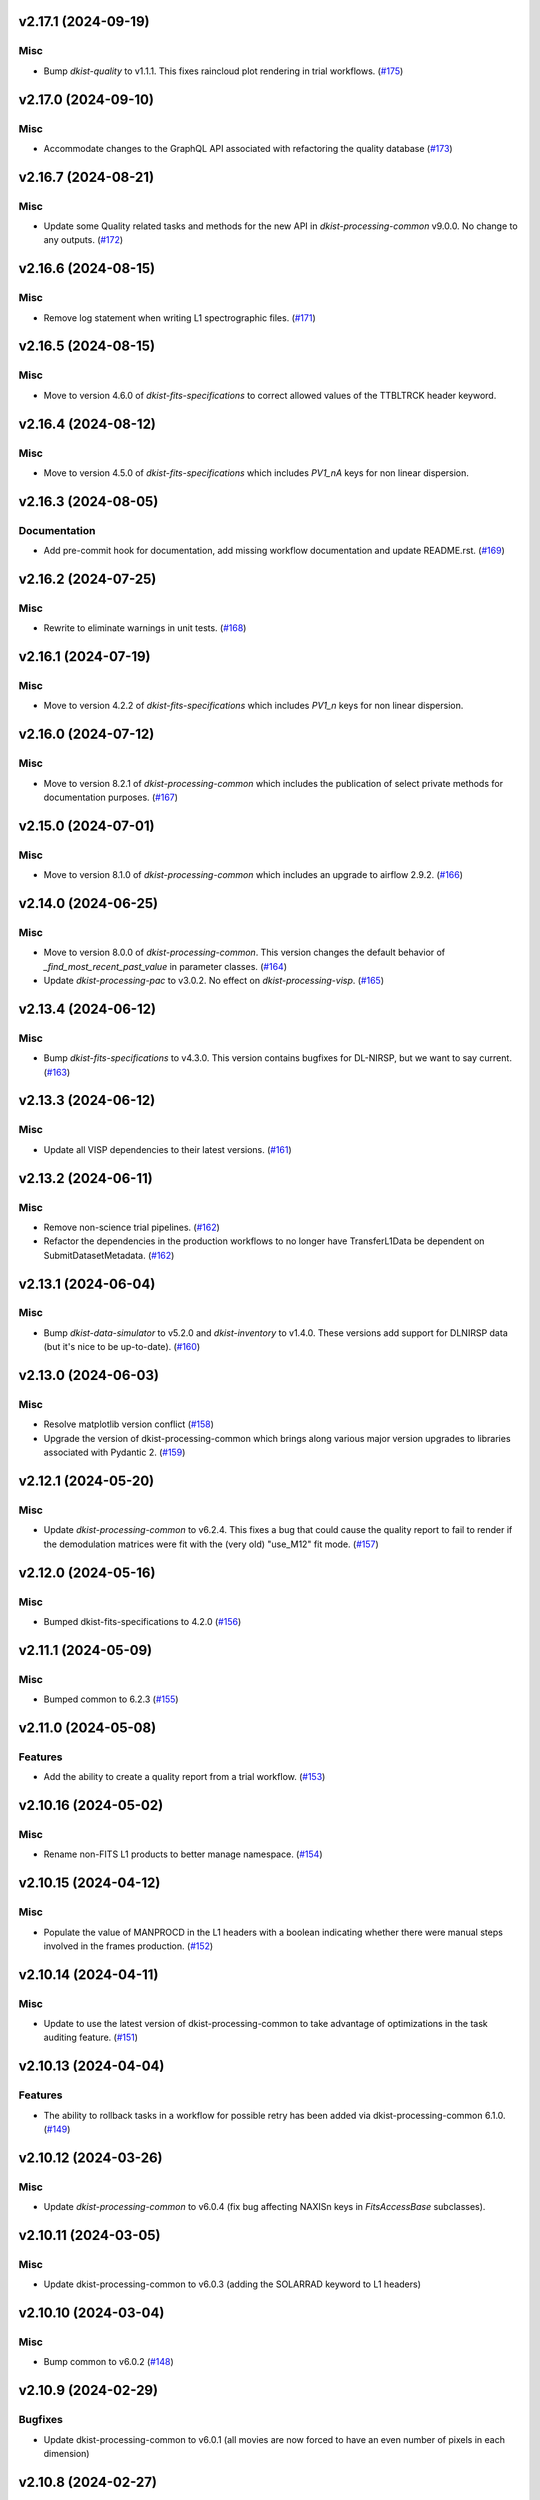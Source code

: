 v2.17.1 (2024-09-19)
====================

Misc
----

- Bump `dkist-quality` to v1.1.1. This fixes raincloud plot rendering in trial workflows. (`#175 <https://bitbucket.org/dkistdc/dkist-processing-visp/pull-requests/175>`__)


v2.17.0 (2024-09-10)
====================

Misc
----

- Accommodate changes to the GraphQL API associated with refactoring the quality database (`#173 <https://bitbucket.org/dkistdc/dkist-processing-visp/pull-requests/173>`__)


v2.16.7 (2024-08-21)
====================

Misc
----

- Update some Quality related tasks and methods for the new API in `dkist-processing-common` v9.0.0. No change to any outputs. (`#172 <https://bitbucket.org/dkistdc/dkist-processing-visp/pull-requests/172>`__)


v2.16.6 (2024-08-15)
====================

Misc
----

- Remove log statement when writing L1 spectrographic files. (`#171 <https://bitbucket.org/dkistdc/dkist-processing-visp/pull-requests/171>`__)


v2.16.5 (2024-08-15)
====================

Misc
----

- Move to version 4.6.0 of `dkist-fits-specifications` to correct allowed values of the TTBLTRCK header keyword.


v2.16.4 (2024-08-12)
====================

Misc
----

- Move to version 4.5.0 of `dkist-fits-specifications` which includes `PV1_nA` keys for non linear dispersion.


v2.16.3 (2024-08-05)
====================

Documentation
-------------

- Add pre-commit hook for documentation, add missing workflow documentation and update README.rst. (`#169 <https://bitbucket.org/dkistdc/dkist-processing-visp/pull-requests/169>`__)


v2.16.2 (2024-07-25)
====================

Misc
----

- Rewrite to eliminate warnings in unit tests. (`#168 <https://bitbucket.org/dkistdc/dkist-processing-visp/pull-requests/168>`__)


v2.16.1 (2024-07-19)
====================

Misc
----

- Move to version 4.2.2 of `dkist-fits-specifications` which includes `PV1_n` keys for non linear dispersion.



v2.16.0 (2024-07-12)
====================

Misc
----

- Move to version 8.2.1 of `dkist-processing-common` which includes the publication of select private methods for documentation purposes. (`#167 <https://bitbucket.org/dkistdc/dkist-processing-visp/pull-requests/167>`__)


v2.15.0 (2024-07-01)
====================

Misc
----

- Move to version 8.1.0 of `dkist-processing-common` which includes an upgrade to airflow 2.9.2. (`#166 <https://bitbucket.org/dkistdc/dkist-processing-visp/pull-requests/166>`__)


v2.14.0 (2024-06-25)
====================

Misc
----

- Move to version 8.0.0 of `dkist-processing-common`. This version changes the default behavior of `_find_most_recent_past_value` in
  parameter classes. (`#164 <https://bitbucket.org/dkistdc/dkist-processing-visp/pull-requests/164>`__)
- Update `dkist-processing-pac` to v3.0.2. No effect on `dkist-processing-visp`. (`#165 <https://bitbucket.org/dkistdc/dkist-processing-visp/pull-requests/165>`__)


v2.13.4 (2024-06-12)
====================

Misc
----

- Bump `dkist-fits-specifications` to v4.3.0. This version contains bugfixes for DL-NIRSP, but we want to say current. (`#163 <https://bitbucket.org/dkistdc/dkist-processing-visp/pull-requests/163>`__)


v2.13.3 (2024-06-12)
====================

Misc
----

- Update all VISP dependencies to their latest versions. (`#161 <https://bitbucket.org/dkistdc/dkist-processing-visp/pull-requests/161>`__)


v2.13.2 (2024-06-11)
====================

Misc
----

- Remove non-science trial pipelines. (`#162 <https://bitbucket.org/dkistdc/dkist-processing-visp/pull-requests/162>`__)
- Refactor the dependencies in the production workflows to no longer have TransferL1Data be dependent on SubmitDatasetMetadata. (`#162 <https://bitbucket.org/dkistdc/dkist-processing-visp/pull-requests/162>`__)


v2.13.1 (2024-06-04)
====================

Misc
----

- Bump `dkist-data-simulator` to v5.2.0 and `dkist-inventory` to v1.4.0. These versions add support for DLNIRSP data (but it's nice to be up-to-date). (`#160 <https://bitbucket.org/dkistdc/dkist-processing-visp/pull-requests/160>`__)


v2.13.0 (2024-06-03)
====================

Misc
----

- Resolve matplotlib version conflict (`#158 <https://bitbucket.org/dkistdc/dkist-processing-visp/pull-requests/158>`__)
- Upgrade the version of dkist-processing-common which brings along various major version upgrades to libraries associated with Pydantic 2. (`#159 <https://bitbucket.org/dkistdc/dkist-processing-visp/pull-requests/159>`__)


v2.12.1 (2024-05-20)
====================

Misc
----

- Update `dkist-processing-common` to v6.2.4. This fixes a bug that could cause the quality report to fail to render if
  the demodulation matrices were fit with the (very old) "use_M12" fit mode. (`#157 <https://bitbucket.org/dkistdc/dkist-processing-visp/pull-requests/157>`__)


v2.12.0 (2024-05-16)
====================

Misc
----

- Bumped dkist-fits-specifications to 4.2.0 (`#156 <https://bitbucket.org/dkistdc/dkist-processing-visp/pull-requests/156>`__)


v2.11.1 (2024-05-09)
====================

Misc
----

- Bumped common to 6.2.3 (`#155 <https://bitbucket.org/dkistdc/dkist-processing-visp/pull-requests/155>`__)


v2.11.0 (2024-05-08)
====================

Features
--------

- Add the ability to create a quality report from a trial workflow. (`#153 <https://bitbucket.org/dkistdc/dkist-processing-visp/pull-requests/153>`__)


v2.10.16 (2024-05-02)
=====================

Misc
----

- Rename non-FITS L1 products to better manage namespace. (`#154 <https://bitbucket.org/dkistdc/dkist-processing-visp/pull-requests/154>`__)


v2.10.15 (2024-04-12)
=====================

Misc
----

- Populate the value of MANPROCD in the L1 headers with a boolean indicating whether there were manual steps involved in the frames production. (`#152 <https://bitbucket.org/dkistdc/dkist-processing-visp/pull-requests/152>`__)


v2.10.14 (2024-04-11)
=====================

Misc
----

- Update to use the latest version of dkist-processing-common to take advantage of optimizations in the task auditing feature. (`#151 <https://bitbucket.org/dkistdc/dkist-processing-visp/pull-requests/151>`__)


v2.10.13 (2024-04-04)
=====================

Features
--------

- The ability to rollback tasks in a workflow for possible retry has been added via dkist-processing-common 6.1.0. (`#149 <https://bitbucket.org/dkistdc/dkist-processing-visp/pull-requests/149>`__)


v2.10.12 (2024-03-26)
=====================

Misc
----

- Update `dkist-processing-common` to v6.0.4 (fix bug affecting NAXISn keys in `FitsAccessBase` subclasses).


v2.10.11 (2024-03-05)
=====================

Misc
----

- Update dkist-processing-common to v6.0.3 (adding the SOLARRAD keyword to L1 headers)


v2.10.10 (2024-03-04)
=====================

Misc
----

- Bump common to v6.0.2 (`#148 <https://bitbucket.org/dkistdc/dkist-processing-visp/pull-requests/148>`__)


v2.10.9 (2024-02-29)
====================

Bugfixes
--------

- Update dkist-processing-common to v6.0.1 (all movies are now forced to have an even number of pixels in each dimension)


v2.10.8 (2024-02-27)
====================

Misc
----

- Update the versions of the dkist-data-simulator and dkist-inventory packages. (`#147 <https://bitbucket.org/dkistdc/dkist-processing-visp/pull-requests/147>`__)


v2.10.7 (2024-02-26)
====================

Misc
----

- Update dkist-fist-specifications to 4.1.1 (allow DEAXES = 0)


v2.10.6 (2024-02-15)
====================

Misc
----

- Add `test` pip extra as requirement for `grogu` test extra. Grogu scripts use "conftest.py", which imports `pytest`. (`#145 <https://bitbucket.org/dkistdc/dkist-processing-visp/pull-requests/145>`__)
- Bump common to 6.0.0 (total removal of `FitsData` mixin). (`#146 <https://bitbucket.org/dkistdc/dkist-processing-visp/pull-requests/146>`__)


v2.10.5 (2024-02-01)
====================

Misc
----

- Add tasks to trial workflows enabling ASDF, dataset inventory, and movie generation. (`#144 <https://bitbucket.org/dkistdc/dkist-processing-visp/pull-requests/144>`__)


v2.10.4 (2024-01-31)
====================

Misc
----

- Bump versions of `dkist-fits-specifications`, `dkist-data-simulator`, and `dkist-header-validator` for fits spec version 4.1.0 (`#142 <https://bitbucket.org/dkistdc/dkist-processing-visp/pull-requests/142>`__)


v2.10.3 (2024-01-25)
====================

Misc
----

- Update version of dkist-processing-common to 5.1.0 which includes common tasks for cataloging in trial workflows. (`#143 <https://bitbucket.org/dkistdc/dkist-processing-visp/pull-requests/143>`__)


v2.10.2 (2024-01-12)
====================

Bugfixes
--------

- Compute polarimetric noise and sensitivity values and add to L1 headers (POL_NOIS, and POL_SENS, respectively). These
  keywords are now required by the fits-spec. (`#141 <https://bitbucket.org/dkistdc/dkist-processing-visp/pull-requests/141>`__)


Misc
----

- Update `dkist-fits-specifications` and associated (validator, simulator) to use new conditional requiredness framework. (`#141 <https://bitbucket.org/dkistdc/dkist-processing-visp/pull-requests/141>`__)


v2.10.1 (2024-01-03)
====================

Misc
----

- Bump version of `dkist-processing-pac` to v3.0.1. No change to pipeline behavior at all. (`#140 <https://bitbucket.org/dkistdc/dkist-processing-visp/pull-requests/140>`__)


v2.10.0 (2023-12-20)
====================

Misc
----

- Adding manual processing worker capabilities via dkist-processing-common update. (`#139 <https://bitbucket.org/dkistdc/dkist-processing-visp/pull-requests/139>`__)


v2.9.0 (2023-11-29)
===================

Features
--------

- Use `DarkReadoutExpTimePickyBud` to fail fast (during `Parse`)if the required set of dark frames are not present in the input data. (`#133 <https://bitbucket.org/dkistdc/dkist-processing-visp/pull-requests/133>`__)


Misc
----

- Create new `VispParsingParameters` class that contains only those parameters that are needed for parsing. (`#127 <https://bitbucket.org/dkistdc/dkist-processing-visp/pull-requests/127>`__)
- Simplify `VispParameter` class by using new defaults and mixins from `dkist-processing-common`. (`#127 <https://bitbucket.org/dkistdc/dkist-processing-visp/pull-requests/127>`__)
- Use new `TaskName` paradigm from `dkist-processing-common` to minimize replication of constant strings corresponding to IP task types. (`#128 <https://bitbucket.org/dkistdc/dkist-processing-visp/pull-requests/128>`__)
- Use new `TaskUniqueBud` to simplify and normalize parsing Buds with the framework in `dkist-processing-common`. (`#128 <https://bitbucket.org/dkistdc/dkist-processing-visp/pull-requests/128>`__)
- Refactor `IntermediateFrameHelpersMixin` to have clearer arguments and method flow. `intermediate_frame_helpers_load_intermediate_arrays` now just takes in raw tags. (`#130 <https://bitbucket.org/dkistdc/dkist-processing-visp/pull-requests/130>`__)
- Remove all usage of `FitsDataMixin`. The codec aware `write` and `read` are how we do this now. (`#131 <https://bitbucket.org/dkistdc/dkist-processing-visp/pull-requests/131>`__)
- Refactor stale and mostly-unused `InputFrameLoadersMixin` to `BeamAccessMixin` that contains method for extracting a single beam from raw input data. (`#132 <https://bitbucket.org/dkistdc/dkist-processing-visp/pull-requests/132>`__)
- Big refactor of unit tests for improved maintainability. (`#135 <https://bitbucket.org/dkistdc/dkist-processing-visp/pull-requests/135>`__)
- Remove `nd_left_matrix_multiply` and instead import it from updated `dkist-processing-math`. It's the same function, just in a more obvious place. (`#136 <https://bitbucket.org/dkistdc/dkist-processing-visp/pull-requests/136>`__)


Documentation
-------------

- Update online doc for background light algorithm to indicate that it isn't applied since a hardware fix in Nov 2022. (`#138 <https://bitbucket.org/dkistdc/dkist-processing-visp/pull-requests/138>`__)


v2.8.2 (2023-11-24)
===================

Misc
----

- Updates to core and common to patch security vulnerabilities and deprecations. (`#135 <https://bitbucket.org/dkistdc/dkist-processing-visp/pull-requests/135>`__)


v2.8.1 (2023-11-22)
===================

Misc
----

- Update the FITS header specification to remove some CRYO-NIRSP specific keywords. (`#134 <https://bitbucket.org/dkistdc/dkist-processing-visp/pull-requests/134>`__)


v2.8.0 (2023-11-15)
===================

Features
--------

- Define a public API for tasks such that they can be imported directly from dkist-processing-visp.tasks (`#129 <https://bitbucket.org/dkistdc/dkist-processing-visp/pull-requests/129>`__)


v2.7.5 (2023-10-11)
===================

Misc
----

- Use latest version of dkist-processing-common (4.1.4) which adapts to the new metadata-store-api. (`#126 <https://bitbucket.org/dkistdc/dkist-processing-visp/pull-requests/126>`__)


v2.7.4 (2023-09-29)
====================

Misc
----

- Update dkist-processing-common to elimate APM steps in writing L1 data.


v2.7.3 (2023-09-21)
===================

Misc
----

- Update dkist-fits-specifications to conform to Revision I of SPEC-0122.



v2.7.2 (2023-09-08)
===================

Misc
----

- Use latest version of dkist-processing-common (4.1.2) which adds support for high memory tasks. (`#125 <https://bitbucket.org/dkistdc/dkist-processing-visp/pull-requests/125>`__)


v2.7.1 (2023-09-06)
===================

Misc
----

- Update to version 4.1.1 of dkist-processing-common which primarily adds logging and scratch file name uniqueness. (`#124 <https://bitbucket.org/dkistdc/dkist-processing-visp/pull-requests/124>`__)


v2.7.0 (2023-07-28)
===================

Bugfixes
--------

- Use the exposure time *per readout* to compute and correct for dark signal. A single FPA (i.e., frame) can be
  made up of multiple on-camera readouts and it is the exposure time of a single readout that is important for correcting
  the dark current. (`#123 <https://bitbucket.org/dkistdc/dkist-processing-visp/pull-requests/123>`__)


v2.6.3 (2023-07-26)
===================

Misc
----

- Update dkist-fits-specifications to include ZBLANK.


v2.6.2 (2023-07-26)
===================

Misc
----

- Update dkist-processing-common to upgrade dkist-header-validator to 4.1.0.


v2.6.1 (2023-07-17)
===================

Misc
----

- Update dkist-processing-common and the dkist-header-validator to propagate dependency breakages in PyYAML < 6.0. (`#122 <https://bitbucket.org/dkistdc/dkist-processing-visp/pull-requests/122>`__)


v2.6.0 (2023-07-14)
===================

Features
--------

- Enable intensity mode observations to be calibrated with polarized calibration data. (`#121 <https://bitbucket.org/dkistdc/dkist-processing-visp/pull-requests/121>`__)


Bugfixes
--------

- Include Lamp Gain intermediate files in default trial output. (`#120 <https://bitbucket.org/dkistdc/dkist-processing-visp/pull-requests/120>`__)


v2.5.1 (2023-07-11)
===================

Misc
----

- Update dkist-processing-common to upgrade Airflow to 2.6.3.


v2.5.0 (2023-06-29)
===================

Misc
----

- Update to python 3.11 and update library package versions. (`#119 <https://bitbucket.org/dkistdc/dkist-processing-visp/pull-requests/119>`__)


v2.4.0 (2023-06-27)
===================

Features
--------

- Wield `*-common`'s development framework to tag DEBUG frames and create new trial workflows for local and PROD-level testing. (`#116 <https://bitbucket.org/dkistdc/dkist-processing-visp/pull-requests/116>`__)


Misc
----

- Update to support `dkist-processing-common` 3.0.0. Specifically the new signature of some of the `FitsDataMixin` methods. (`#117 <https://bitbucket.org/dkistdc/dkist-processing-visp/pull-requests/117>`__)


v2.3.1 (2023-06-15)
===================

Bugfixes
--------

- Fix failure in Geometric task that happened when some modstates had a a different number of identified hairline regions than others. (`#118 <https://bitbucket.org/dkistdc/dkist-processing-visp/pull-requests/118>`__)


v2.3.0 (2023-05-17)
===================

Misc
----

- Bumping common to 2.7.0: ParseL0InputData --> ParseL0InputDataBase, constant_flowers --> constant_buds (`#115 <https://bitbucket.org/dkistdc/dkist-processing-visp/pull-requests/115>`__)


v2.2.0 (2023-05-16)
===================

Bugfixes
--------

- Lots of small updates to harden the beam angle calculation against pathological data. We are now resistant to lamp data with large gradients and/or data with a high density of bad pixels. (`#114 <https://bitbucket.org/dkistdc/dkist-processing-visp/pull-requests/114>`__)


v2.1.1 (2023-05-05)
===================

Misc
----

- Update dkist-processing-common to 2.6.0 which includes an upgrade to airflow 2.6.0


v2.1.0 (2023-05-02)
===================

Features
--------

- Support for a parameter that sets the number of spatial bins used when computing demodulation matrices. This is mostly to speed up testing and deployment; real science data will probably not be binned at all. (`#112 <https://bitbucket.org/dkistdc/dkist-processing-visp/pull-requests/112>`__)


Misc
----

- Offload calculation of "WAVEMIN/MAX" in L1 headers to new functionality in `*-common` that uses the already-defined `get_wavelength_range`. The result is that this logic now only lives in one place. (`#113 <https://bitbucket.org/dkistdc/dkist-processing-visp/pull-requests/113>`__)


v2.0.2 (2023-04-24)
===================

Misc
----

- Update `dkist-fits-specifications` to include new header keys.


v2.0.1 (2023-04-17)
===================

Bugfixes
--------

- Correct the determination of which spectral lines should be present in L1 frames. (`#111 <https://bitbucket.org/dkistdc/dkist-processing-visp/pull-requests/111>`__)


v2.0.0 (2023-04-13)
===================

Features
--------

- Large improvements to gain algorithm. Primary improvement is usage of lamp gain images to help separate optical/spectral signals
  and improve solar characteristic spectra removal from solar gain images. (`#105 <https://bitbucket.org/dkistdc/dkist-processing-visp/pull-requests/105>`__)
- Improve spatial residuals in polarimetric data by computing a demodulation matrix for every spatial pixel and then
  smoothing the resulting demodulation matrices in the spatial dimension. (`#106 <https://bitbucket.org/dkistdc/dkist-processing-visp/pull-requests/106>`__)
- Normalize Q, U, and V polarimetric beams by their respective Stokes-I prior to beam combination, then multiply the combination
  by the average Stokes-I data. (`#107 <https://bitbucket.org/dkistdc/dkist-processing-visp/pull-requests/107>`__)
- Improvement to accuracy of beam angle calculation. The angle is now measured directly from the hairlines instead of using a Hough transform,
  which has less accuracy due to the width of the hairlines. (`#108 <https://bitbucket.org/dkistdc/dkist-processing-visp/pull-requests/108>`__)
- Use new and improved PAC fit mode for improved polarimetric accuracy. Also update code to support/interact with
  `dkist-processing-pac` >= 2.0.0. This is mostly renaming kwargs on API calls. Also removed unneeded dummy dimensions
  and renamed a matrix multiple function. (`#109 <https://bitbucket.org/dkistdc/dkist-processing-visp/pull-requests/109>`__)


Misc
----

- Replace `logging.[thing]` with `logging42.logger.[thing]` for logging bliss. (`#104 <https://bitbucket.org/dkistdc/dkist-processing-visp/pull-requests/104>`__)


Documentation
-------------

- Add machinery for a "Scientific" changelog that tracks only those changes that affect L1 output data. (`#110 <https://bitbucket.org/dkistdc/dkist-processing-visp/pull-requests/110>`__)


v1.6.1 (2023-04-10)
===================

Misc
----
- FITS header specification update to add spectral line keys.


v1.6.0 (2023-03-16)
===================

Misc
----
- FITS header specification update to add new keys and change some units.


v1.5.6 (2023-03-01)
===================

Misc
----

- Logging fix in the dkist-header-validator.


v1.5.5 (2023-02-22)
===================

Misc
----

- Move the header specification to revision H of SPEC-0122.


v1.5.4 (2023-02-17)
===================

Misc
----

- Update dkist-processing-common due to an Airflow upgrade.


v1.5.3 (2023-02-06)
===================

Features
--------

- Bump `dkist-processing-common` to allow inclusion of multiple proposal or experiment IDs in headers.


v1.5.2 (2023-02-02)
===================

Misc
----

- Bump FITS specification to revision G.


v1.5.1 (2023-01-31)
===================

Misc
----

- Don't include always-unused polcal dark frames as part of the frame counts quality metric for the Background task. (`#102 <https://bitbucket.org/dkistdc/dkist-processing-visp/pull-requests/102>`__)
- Bump `dkist-processing-common`

v1.5.0 (2022-12-15)
===================

Features
--------

- Add parameter to switch on/off the background light correction. This parameter is based of the time *of observation* not the time of pipeline execution. (`#101 <https://bitbucket.org/dkistdc/dkist-processing-visp/pull-requests/101>`__)


Bugfixes
--------

- Remove overriding method to allow `HLSVERS` to be written into the data. (`#100 <https://bitbucket.org/dkistdc/dkist-processing-visp/pull-requests/100>`__)


v1.4.2 (2022-12-05)
===================

Bugfix
------

- Update dkist-processing-common to include movie headers in transfers.


v1.4.1 (2022-12-02)
===================

Misc
----

- Update dkist-processing-common to improve handling of Globus issues.


v1.4.0 (2022-11-15)
====================

Misc
----

- Update dkist-processing-common


v1.3.0 (2022-11-14)
===================

Bugfixes
--------

- Fix bug in how final beam overlap is computed. (`#97 <https://bitbucket.org/dkistdc/dkist-processing-visp/pull-requests/97>`__)


Documentation
-------------

- Add changelog to RTD left hand TOC to include rendered changelog in documentation build. (`#99 <https://bitbucket.org/dkistdc/dkist-processing-visp/pull-requests/99>`__)


v1.2.4 (2022-11-09)
===================

Misc
----

- Update dkist-processing-common to improve Globus event logging


v1.2.3 (2022-11-08)
===================

Misc
----

- Update dkist-processing-common to handle empty GLobus event lists


v1.2.2 (2022-11-08)
===================

Misc
----

- Update dkist-processing-common to include Globus retries in transfer tasks


v1.2.1 (2022-11-04)
===================

Bugfixes
--------

- Change how intermediate CALIBRATED frames are saved so that the L1 FRAMEVOL header key reports the correct on-disk size of the compressed data. (`#98 <https://bitbucket.org/dkistdc/dkist-processing-visp/pull-requests/98>`__)


v1.2.0 (2022-11-02)
===================

Misc
----

- Upgraded dkist-processing-math, dkist-processing-pac, and dkist-processing-common to production versions (`#96 <https://bitbucket.org/dkistdc/dkist-processing-visp/pull-requests/96>`__)


v1.1.1 (2022-11-02)
====================

Misc
--------

- Use updated dkist-processing-core version 1.1.2.  Task startup logging enhancements.


v1.1.0 (2022-11-01)
===================

Bugfixes
--------

- Bump `dkist-processing-pac` to 0.9.0 to fix bug in how Telescope Mueller matrices were calculated. (`#95 <https://bitbucket.org/dkistdc/dkist-processing-visp/pull-requests/95>`__)


v1.0.0 (2022-10-31)
====================

Misc
----

- Scientific acceptance of the VISP pipeline.



v0.26.1 (2022-10-27)
====================

Features
--------

- All Background Light parameters are now wavelength dependent for finer control. (`#92 <https://bitbucket.org/dkistdc/dkist-processing-visp/pull-requests/92>`__)


Misc
----

- Update dependency versions in "grogu" dev testing install target. (`#92 <https://bitbucket.org/dkistdc/dkist-processing-visp/pull-requests/92>`__)


v0.26.0 (2022-10-26)
====================

Misc
----

- Update versions of dkist-processing-common and dkist-fits-specifications. (`#94 <https://bitbucket.org/dkistdc/dkist-processing-visp/pull-requests/94>`__)


v0.25.2 (2022-10-26)
====================

Misc
----

- Update versions of dkist-processing-common and astropy. (`#93 <https://bitbucket.org/dkistdc/dkist-processing-visp/pull-requests/93>`__)


v0.25.1 (2022-10-20)
====================

Misc
----

- Require python 3.10+. (`#91 <https://bitbucket.org/dkistdc/dkist-processing-visp/pull-requests/91>`__)


v0.25.0 (2022-10-19)
====================

Bugfixes
--------

- Dataset axes in L1 headers now assign dynamically based on L0 CTYPE headers. (`#90 <https://bitbucket.org/dkistdc/dkist-processing-visp/pull-requests/90>`__)


v0.24.0 (2022-10-19)
====================

Features
--------

- Trim L1 frames to only include the region where both beams overlap. (`#87 <https://bitbucket.org/dkistdc/dkist-processing-visp/pull-requests/87>`__)


v0.23.0 (2022-10-19)
====================

Features
--------

- Expose parameter to switch on/off the fitting and removal of a linear intensity trend across a whole PolCal Calibration Sequence. (`#86 <https://bitbucket.org/dkistdc/dkist-processing-visp/pull-requests/86>`__)


v0.22.0 (2022-10-18)
====================

Misc
----

- Only record the constant polcal parameters to the quality report once (i.e., not for both beams; it's the same for both). (`#85 <https://bitbucket.org/dkistdc/dkist-processing-visp/pull-requests/85>`__)


v0.21.3 (2022-10-18)
====================

Misc
----

- Even more memory savings in the BackgroundLight algorithm. (`#89 <https://bitbucket.org/dkistdc/dkist-processing-visp/pull-requests/89>`__)


v0.21.2 (2022-10-18)
====================

Misc
------

- Changing metrics included in quality reports



v0.21.1 (2022-10-12)
====================

Bugfix
------

- Moving to a new version of dkist-processing-common to fix a Globus bug


v0.21.0 (2022-10-11)
====================

Misc
----

- Upgrading to a new version of Airflow


v0.20.1 (2022-10-06)
====================

Misc
----

- Refactor spatial binning in Background Light algorithm to use less memory. (`#88 <https://bitbucket.org/dkistdc/dkist-processing-visp/pull-requests/88>`__)


v0.20.0 (2022-10-05)
====================

Features
--------

- Add functionality to compute and correct for residual background light (`#84 <https://bitbucket.org/dkistdc/dkist-processing-visp/pull-requests/84>`__)


Misc
----

- Remove world coordinate system transposition to level set all L1 data. (`#83 <https://bitbucket.org/dkistdc/dkist-processing-visp/pull-requests/83>`__)


v0.19.4 (2022-09-16)
====================

Misc
----

- Update tests for new input dataset document format from `*-common >= 0.24.0` (`#82 <https://bitbucket.org/dkistdc/dkist-processing-visp/pull-requests/82>`__)


v0.19.3 (2022-09-14)
====================

Misc
----

- FITS spec was using incorrect types for some keys.


v0.19.2 (2022-09-12)
====================

Misc
----

- Updating the underlying FITS specification used.

v0.19.0 (2022-09-08)
====================

Features
--------

- Use bi-quintic interpolation for rotation and offset corrections to minimize residuals in very narrow lines. (`#77 <https://bitbucket.org/dkistdc/dkist-processing-visp/pull-requests/77>`__)
- Big update of gain algorithm to use high-pass-filtered lamp gains and more thoughtfully filtered solar gains in tandem
  to remove both detector and optical response variations. (`#77 <https://bitbucket.org/dkistdc/dkist-processing-visp/pull-requests/77>`__)
- Compute beam 2's rotation angle so that its spectra line up with those from beam 1 (instead of just straightening the hairlines). (`#81 <https://bitbucket.org/dkistdc/dkist-processing-visp/pull-requests/81>`__)
- Improve beam/modstate offset matching in cases where the beams have low-frequency illumination differences. (`#81 <https://bitbucket.org/dkistdc/dkist-processing-visp/pull-requests/81>`__)


Bugfixes
--------

- Update version of `dkist-processing-math` to fix bug in angle finding algorithm. (`#78 <https://bitbucket.org/dkistdc/dkist-processing-visp/pull-requests/78>`__)


Misc
----

- Re-pin `asdf == 2.10.1` in "grogu" install target. Needed because `airflow`. (`#79 <https://bitbucket.org/dkistdc/dkist-processing-visp/pull-requests/79>`__)
- Move to `scipy==1.9.0`. This has some implications with calculations in the WriteL1 task; constant arrays will now cause this task to fail. (`#80 <https://bitbucket.org/dkistdc/dkist-processing-visp/pull-requests/80>`__)


v0.18.1 (2022-08-09)
====================

Misc
----

- Corrected workflow naming in docs.


v0.18.0 (2022-08-08)
====================

Misc
----

- Update minimum required version of `dkist-processing-core` due to breaking changes in workflow naming.


v0.17.1 (2022-08-03)
====================

Bugfixes
--------

- Use nearest neighbor interpolation to resize movie frames. This helps avoid weirdness if the maps are very small. (`#101 <https://bitbucket.org/dkistdc/dkist-processing-common/pull-requests/101>`__)


v0.17.0 (2022-07-28)
====================

Features
--------

- Add ability to handle transposed WCS headers and reorder them correctly in output L1 data. (`#76 <https://bitbucket.org/dkistdc/dkist-processing-visp/pull-requests/76>`__)


v0.16.0 (2022-07-21)
====================

Bugfixes
--------

- Fix ordering of dataset header keywords. (`#75 <https://bitbucket.org/dkistdc/dkist-processing-visp/pull-requests/75>`__)

Features
--------

- Bumped version of dkist-processing-common in setup.cfg. The change adds microsecond support to datetimes, prevents quiet file overwriting by default, and sets the default fits compression tile size to astropy defaults.


v0.15.0 (2022-07-14)
====================

Features
--------

- Save PolCal metrics for inclusion in quality report document. (`#71 <https://bitbucket.org/dkistdc/dkist-processing-visp/pull-requests/71>`__)
- Use bi-cubic interpolation when upsampling to produce smoother demodulation matrices. (`#72 <https://bitbucket.org/dkistdc/dkist-processing-visp/pull-requests/72>`__)
- Modstate/beam offset calculation now ignores regions that aren't associated with strong spectral features when computing offset. (`#74 <https://bitbucket.org/dkistdc/dkist-processing-visp/pull-requests/74>`__)


v0.14.1 (2022-06-27)
====================

Bugfixes
--------

- Bumped version of dkist-header-validator in setup.cfg.
  The change fixes a bug in handling multiple fits header commentary cards (HISTORY and COMMENT). (`#73 <https://bitbucket.org/dkistdc/dkist-processing-visp/pull-requests/73>`__)


v0.14.0 (2022-06-20)
====================

Features
--------

- Change how L1 filenames are constructed.

v0.13.1 (2022-06-14)
====================

Features
--------

- Add capability to handle summit aborts or cancellations mid observation. (`#69 <https://bitbucket.org/dkistdc/dkist-processing-visp/pull-requests/69>`__)


v0.13.0 (2022-06-13)
====================

Features
--------

- Compute Calibration Unit parameters once over entire FOV prior to fitting demodulation matrices for the requested bins (`#70 <https://bitbucket.org/dkistdc/dkist-processing-visp/pull-requests/70>`__)


v0.12.1 (2022-06-03)
====================

Misc
----

- Update for new `dkist_processing_pac` API (version 0.7.0) (`#68 <https://bitbucket.org/dkistdc/dkist-processing-visp/pull-requests/68>`__)


v0.12.0 (2022-05-12)
====================

Features
--------

- Remove `RewriteInputFramesToCorrectHeaders` and the "l0_to_l1_visp_rewrite_input_headers_workflow". (`#67 <https://bitbucket.org/dkistdc/dkist-processing-visp/pull-requests/67>`__)
- Use map scan numbers to build movie images. (`#67 <https://bitbucket.org/dkistdc/dkist-processing-visp/pull-requests/67>`__)
- Move determination of map scan structure to the `Parse` task. (`#67 <https://bitbucket.org/dkistdc/dkist-processing-visp/pull-requests/67>`__)
- Use map scan numbers as the DINDEXn value for the second spatial dimension. (`#67 <https://bitbucket.org/dkistdc/dkist-processing-visp/pull-requests/67>`__)


Misc
----

- Replace all code usages of "DSPS repeat" with "map scan". (`#67 <https://bitbucket.org/dkistdc/dkist-processing-visp/pull-requests/67>`__)


v0.11.0 (2022-05-02)
====================

Features
--------

- Allow non-integer binning of FOV when computing demodulation matrices (`#64 <https://bitbucket.org/dkistdc/dkist-processing-visp/pull-requests/64>`__)

Bugfixes
--------

- Use new version of `dkist-processing-common` (0.18.0) to correct source for "fpa exposure time" keyword

Misc
----

- Raise KeyError if a header doesn't have a key expected by the `VispFitsAccess` classes (`#65 <https://bitbucket.org/dkistdc/dkist-processing-visp/pull-requests/65>`__)


v0.10.0 (2022-04-28)
====================

Features
--------

- FITS specification now uses Rev. F of SPEC0122 as a base. (`#66 <https://bitbucket.org/dkistdc/dkist-processing-visp/pull-requests/66>`__)


v0.9.1 (2022-04-22)
===================

Bugfixes
--------

- Change movie codec for better compatibility.

v0.9.0 (2022-04-21)
===================

Features
--------

- Add support for (somewhat) arbitrary sampling of FOV when computing demodulation matrices (`#62 <https://bitbucket.org/dkistdc/dkist-processing-visp/pull-requests/62>`__)
- Save best-fit flux from Calibration Unit fit (`#63 <https://bitbucket.org/dkistdc/dkist-processing-visp/pull-requests/63>`__)


Misc
----

- Polcal binning values moved from `dkist_processing_visp.models.constants` to `dkist_processing_visp.models.parameters` (`#62 <https://bitbucket.org/dkistdc/dkist-processing-visp/pull-requests/62>`__)
- Collect InstPolCal QA-esq object generation into a single function (`#63 <https://bitbucket.org/dkistdc/dkist-processing-visp/pull-requests/63>`__)


v0.8.3 (2022-04-19)
===================

Misc
----

- Bump version of `dkist-processing-common` to 0.17.3

v0.8.2 (2022-04-06)
===================

Misc
----

- Refactor Science task to save some I/O (`#61 <https://bitbucket.org/dkistdc/dkist-processing-visp/pull-requests/61>`__)


v0.8.1 (2022-04-04)
===================

Features
--------

- APM steps added to RewriteInputFramesToCorrectHeaders task.


v0.8.0 (2022-04-04)
===================

Features
--------

- Fail fast if multiple frames are found for a single (dsps, modstate, raster step) tuple. (`#58 <https://bitbucket.org/dkistdc/dkist-processing-visp/pull-requests/58>`__)
- New workflow that includes a task to dynamically overwrite DKIST008 and DKIST009 header values. (`#60 <https://bitbucket.org/dkistdc/dkist-processing-visp/pull-requests/60>`__)


v0.7.2 (2022-03-25)
===================

Bugfixes
--------
- Restore correct passing of PA&C fit parameters

v0.7.1 (2022-03-25)
===================

Bugfixes
--------
- Don't fail in spectrographic mode with compressed inputs

v0.7.0 (2022-03-25)
===================

Features
--------

- Don't split beams in separate task (`#53 <https://bitbucket.org/dkistdc/dkist-processing-visp/pull-requests/53>`__)
- Fail fast if an incomplete raster map is detected (`#54 <https://bitbucket.org/dkistdc/dkist-processing-visp/pull-requests/54>`__)


Bugfixes
--------

- Fix DPNAME descriptions in L1 data and start DINDEX3 at 1 (`#50 <https://bitbucket.org/dkistdc/dkist-processing-visp/pull-requests/50>`__)
- Processed polarimetric frames now have DATE-BEG equal to earliest input modstate and DATE-END equal to latest input modstate + exposure time (`#52 <https://bitbucket.org/dkistdc/dkist-processing-visp/pull-requests/52>`__)
- Fix negative sign error and issue with low slit-hairline contrast in Geometric task (`#56 <https://bitbucket.org/dkistdc/dkist-processing-visp/pull-requests/56>`__)


Misc
----

- Update `VispL0QualityMetrics` to use new paradigm in `dkist-procesing-common` v0.17.0 `#55 <https://bitbucket.org/dkistdc/dkist-processing-visp/pull-requests/55>`__


v0.6.0 (2022-03-18)
===================

Features
--------

- Increase usefulness of APM logging for debugging pipeline performance (`#48 <https://bitbucket.org/dkistdc/dkist-processing-visp/pull-requests/48>`__)


Bugfixes
--------

- Fix bug mismatching tags when writing intermediate frames (`#49 <https://bitbucket.org/dkistdc/dkist-processing-visp/pull-requests/49>`__)


Documentation
-------------

- Update docs to conform to pydocstyle (`#51 <https://bitbucket.org/dkistdc/dkist-processing-visp/pull-requests/51>`__)


v0.5.1 (2022-03-11)
===================

Documentation
-------------

- Use `use_M12` PA&C Fit mode as default
- Add full code documentation (`#45 <https://bitbucket.org/dkistdc/dkist-processing-visp/pull-requests/45>`__)

v0.5.1 (2022-03-10)
===================

First release to be run on DKIST summit data
